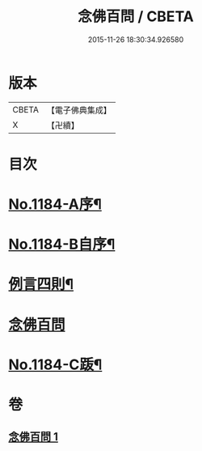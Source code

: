 #+TITLE: 念佛百問 / CBETA
#+DATE: 2015-11-26 18:30:34.926580
* 版本
 |     CBETA|【電子佛典集成】|
 |         X|【卍續】    |

* 目次
* [[file:KR6p0103_001.txt::001-0355b1][No.1184-A序¶]]
* [[file:KR6p0103_001.txt::0355c12][No.1184-B自序¶]]
* [[file:KR6p0103_001.txt::0356a2][例言四則¶]]
* [[file:KR6p0103_001.txt::0356a11][念佛百問]]
* [[file:KR6p0103_001.txt::0365a19][No.1184-C䟦¶]]
* 卷
** [[file:KR6p0103_001.txt][念佛百問 1]]
